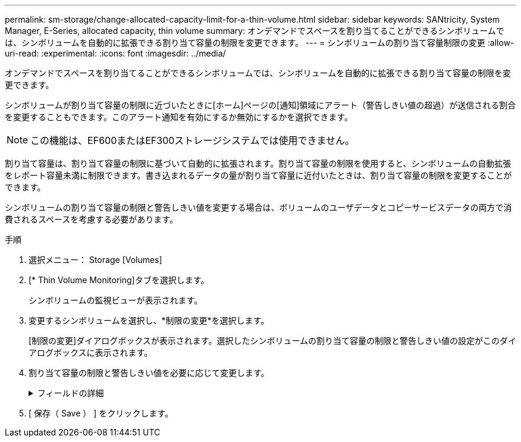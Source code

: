 ---
permalink: sm-storage/change-allocated-capacity-limit-for-a-thin-volume.html 
sidebar: sidebar 
keywords: SANtricity, System Manager, E-Series, allocated capacity, thin volume 
summary: オンデマンドでスペースを割り当てることができるシンボリュームでは、シンボリュームを自動的に拡張できる割り当て容量の制限を変更できます。 
---
= シンボリュームの割り当て容量制限の変更
:allow-uri-read: 
:experimental: 
:icons: font
:imagesdir: ../media/


[role="lead"]
オンデマンドでスペースを割り当てることができるシンボリュームでは、シンボリュームを自動的に拡張できる割り当て容量の制限を変更できます。

シンボリュームが割り当て容量の制限に近づいたときに[ホーム]ページの[通知]領域にアラート（警告しきい値の超過）が送信される割合を変更することもできます。このアラート通知を有効にするか無効にするかを選択できます。

[NOTE]
====
この機能は、EF600またはEF300ストレージシステムでは使用できません。

====
割り当て容量は、割り当て容量の制限に基づいて自動的に拡張されます。割り当て容量の制限を使用すると、シンボリュームの自動拡張をレポート容量未満に制限できます。書き込まれるデータの量が割り当て容量に近付いたときは、割り当て容量の制限を変更することができます。

シンボリュームの割り当て容量の制限と警告しきい値を変更する場合は、ボリュームのユーザデータとコピーサービスデータの両方で消費されるスペースを考慮する必要があります。

.手順
. 選択メニュー： Storage [Volumes]
. [* Thin Volume Monitoring]タブを選択します。
+
シンボリュームの監視ビューが表示されます。

. 変更するシンボリュームを選択し、*制限の変更*を選択します。
+
[制限の変更]ダイアログボックスが表示されます。選択したシンボリュームの割り当て容量の制限と警告しきい値の設定がこのダイアログボックスに表示されます。

. 割り当て容量の制限と警告しきい値を必要に応じて変更します。
+
.フィールドの詳細
[%collapsible]
====
[cols="25h,~"]
|===
| 設定 | 製品説明 


 a| 
割り当て容量の制限を変更...
 a| 
書き込みが失敗し、シンボリュームが追加のリソースを消費しないようにするしきい値。このしきい値は、ボリュームのレポート容量サイズの割合です。



 a| 
アラートを受け取るタイミング...（警告しきい値）
 a| 
シンボリュームが割り当て容量の制限に近づいたときにシステムでアラートを生成する場合は、このチェックボックスを選択します。アラートが[ホーム]ページの[通知]領域に送信されます。このしきい値は、ボリュームのレポート容量サイズの割合です。

警告しきい値のアラート通知を無効にするには、このチェックボックスをオフにします。

|===
====
. [ 保存（ Save ） ] をクリックします。

